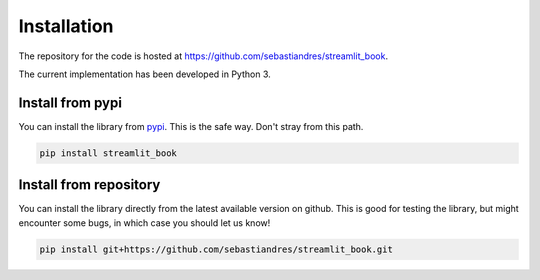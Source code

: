Installation
====================

The repository for the code is hosted at `<https://github.com/sebastiandres/streamlit_book>`_.

The current implementation has been developed in Python 3. 

Install from pypi
***********************

You can install the library from `pypi <https://pypi.org/project/streamlit_book/>`_. 
This is the safe way. Don't stray from this path.

.. code-block:: bash

    pip install streamlit_book

Install from repository
***********************

You can install the library directly from the latest available version on github. 
This is good for testing the library, but might encounter some bugs, in which case you should let us know!

.. code-block:: bash

    pip install git+https://github.com/sebastiandres/streamlit_book.git
